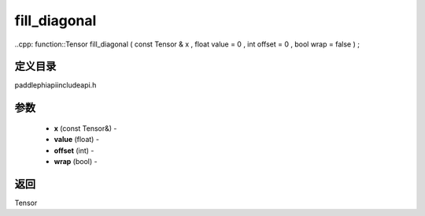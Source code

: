 .. _cn_api_paddle_experimental_fill_diagonal:

fill_diagonal
-------------------------------

..cpp: function::Tensor fill_diagonal ( const Tensor & x , float value = 0 , int offset = 0 , bool wrap = false ) ;

定义目录
:::::::::::::::::::::
paddle\phi\api\include\api.h

参数
:::::::::::::::::::::
	- **x** (const Tensor&) - 
	- **value** (float) - 
	- **offset** (int) - 
	- **wrap** (bool) - 



返回
:::::::::::::::::::::
Tensor

